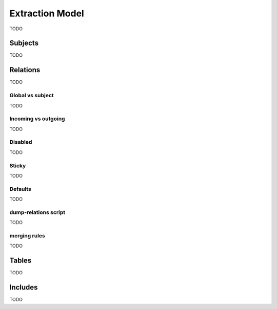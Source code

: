 Extraction Model
================
TODO

Subjects
--------
TODO

Relations
---------
TODO

Global vs subject
+++++++++++++++++
TODO

Incoming vs outgoing
++++++++++++++++++++
TODO

Disabled
++++++++
TODO

Sticky
+++++++
TODO

Defaults
++++++++
TODO

dump-relations script
+++++++++++++++++++++
TODO

merging rules
+++++++++++++
TODO

Tables
------
TODO

Includes
--------
TODO
